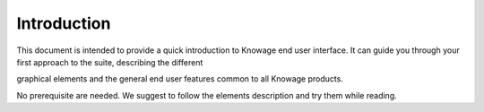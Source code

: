 Introduction
============

This document is intended to provide a quick introduction to Knowage end
user interface. It can guide you through your first approach to the
suite, describing the different

graphical elements and the general end user features common to all
Knowage products.

No prerequisite are needed. We suggest to follow the elements
description and try them while reading.
